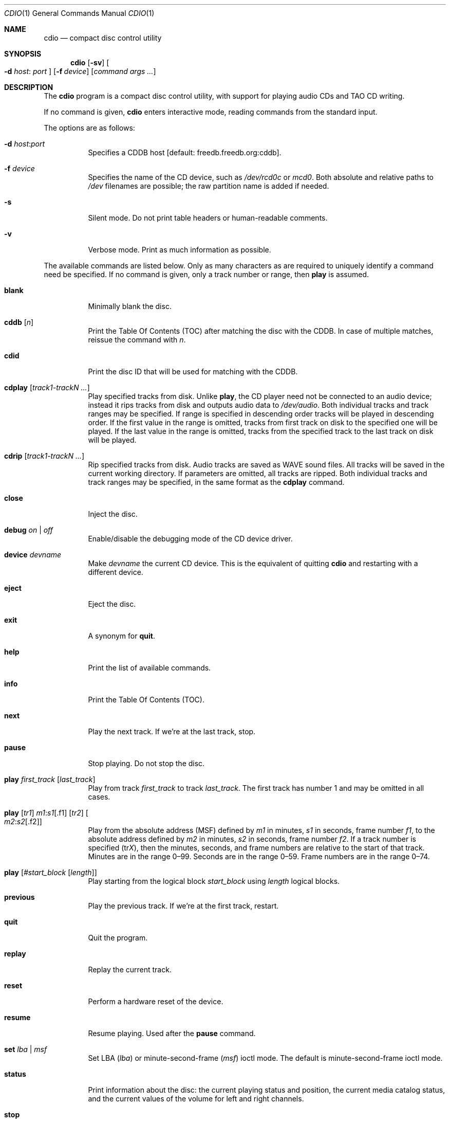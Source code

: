 .\" $OpenBSD: src/usr.bin/cdio/cdio.1,v 1.50 2008/06/24 14:00:01 jmc Exp $
.\"
.\" Copyright (c) 1995 Serge V. Vakulenko
.\" All rights reserved.
.\"
.\" Redistribution and use in source and binary forms, with or without
.\" modification, are permitted provided that the following conditions
.\" are met:
.\"
.\" 1. Redistributions of source code must retain the above copyright
.\"    notice, this list of conditions and the following disclaimer.
.\" 2. Redistributions in binary form must reproduce the above copyright
.\"    notice, this list of conditions and the following disclaimer in the
.\"    documentation and/or other materials provided with the distribution.
.\" 3. All advertising materials mentioning features or use of this software
.\"    must display the following acknowledgement:
.\"	This product includes software developed by Serge V. Vakulenko.
.\" 4. The name of the author may not be used to endorse or promote products
.\"    derived from this software without specific prior written permission.
.\"
.\" THIS SOFTWARE IS PROVIDED BY THE AUTHOR ``AS IS'' AND ANY EXPRESS OR
.\" IMPLIED WARRANTIES, INCLUDING, BUT NOT LIMITED TO, THE IMPLIED WARRANTIES
.\" OF MERCHANTABILITY AND FITNESS FOR A PARTICULAR PURPOSE ARE DISCLAIMED.
.\" IN NO EVENT SHALL THE AUTHOR BE LIABLE FOR ANY DIRECT, INDIRECT,
.\" INCIDENTAL, SPECIAL, EXEMPLARY, OR CONSEQUENTIAL DAMAGES (INCLUDING, BUT
.\" NOT LIMITED TO, PROCUREMENT OF SUBSTITUTE GOODS OR SERVICES; LOSS OF USE,
.\" DATA, OR PROFITS; OR BUSINESS INTERRUPTION) HOWEVER CAUSED AND ON ANY
.\" THEORY OF LIABILITY, WHETHER IN CONTRACT, STRICT LIABILITY, OR TORT
.\" (INCLUDING NEGLIGENCE OR OTHERWISE) ARISING IN ANY WAY OUT OF THE USE OF
.\" THIS SOFTWARE, EVEN IF ADVISED OF THE POSSIBILITY OF SUCH DAMAGE.
.\"
.Dd $Mdocdate: June 23 2008 $
.Dt CDIO 1
.Os
.Sh NAME
.Nm cdio
.Nd compact disc control utility
.Sh SYNOPSIS
.Nm cdio
.Op Fl sv
.Oo Fl d Ar host :
.Ar port Oc
.Op Fl f Ar device
.Op Ar command args ...
.Sh DESCRIPTION
The
.Nm
program is a compact disc control utility,
with support for playing audio CDs and TAO CD writing.
.Pp
If no command is given,
.Nm
enters interactive mode, reading commands from the standard input.
.Pp
The options are as follows:
.Bl -tag -width Ds
.It Xo
.Fl d
.Ar host : Ns Ar port
.Xc
Specifies a CDDB host
.Bq default: freedb.freedb.org:cddb .
.It Fl f Ar device
Specifies the name of the CD device, such as
.Pa /dev/rcd0c
or
.Pa mcd0 .
Both absolute and relative paths to
.Pa /dev
filenames are possible;
the raw partition name is added if needed.
.It Fl s
Silent mode.
Do not print table headers or human-readable comments.
.It Fl v
Verbose mode.
Print as much information as possible.
.El
.Pp
The available commands are listed below.
Only as many characters as are required to uniquely identify a command
need be specified.
If no command is given,
only a track number or range,
then
.Ic play
is assumed.
.Bl -tag -width Ds
.It Ic blank
Minimally blank the disc.
.It Ic cddb Op Ar n
Print the Table Of Contents (TOC) after matching the disc with the CDDB.
In case of multiple matches, reissue the command with
.Ar n .
.It Ic cdid
Print the disc ID that will be used for matching with the CDDB.
.It Ic cdplay Op Ar track1-trackN ...
Play specified tracks from disk.
Unlike
.Ic play ,
the CD player need not be connected to an audio device;
instead it rips tracks from disk and outputs audio data to
.Pa /dev/audio .
Both individual tracks and track ranges may be specified.
If range is specified in descending order tracks will be played in descending order.
If the first value in the range is omitted, tracks from first track on disk to the specified one will be played.
If the last value in the range is omitted, tracks from the specified track to the last track on disk will be played.
.It Ic cdrip Op Ar track1-trackN ...
Rip specified tracks from disk.
Audio tracks are saved as WAVE sound files.
All tracks will be saved in the current working directory.
If parameters are omitted, all tracks are ripped.
Both individual tracks and track ranges may be specified, in the same format as the
.Ic cdplay
command.
.It Ic close
Inject the disc.
.It Ic debug Ar on | off
Enable/disable the debugging mode of the CD device driver.
.It Ic device Ar devname
Make
.Ar devname
the current CD device.
This is the equivalent of quitting
.Nm
and restarting with a different device.
.It Ic eject
Eject the disc.
.It Ic exit
A synonym for
.Ic quit .
.It Ic help
Print the list of available commands.
.It Ic info
Print the Table Of Contents (TOC).
.It Ic next
Play the next track.
If we're at the last track, stop.
.It Ic pause
Stop playing.
Do not stop the disc.
.It Ic play Ar first_track Op Ar last_track
Play from track
.Ar first_track
to track
.Ar last_track .
The first track has number 1 and may be omitted in all cases.
.It Xo Ic play
.Op Ar tr1
.Ar m1 : Ns Ar s1 Ns Op .f1
.Op Ar tr2
.Oo Ar m2 : Ns Ar s2 Ns
.Op .f2 Oc
.Xc
Play from the absolute address
(MSF) defined by
.Ar m1
in minutes,
.Ar s1
in seconds,
frame number
.Ar f1 ,
to the absolute address defined by
.Ar m2
in minutes,
.Ar s2
in seconds,
frame number
.Ar f2 .
If a track number is specified
.Pq tr Ns Ar X ,
then the minutes, seconds, and frame numbers
are relative to the start of that track.
Minutes are in the range 0\(en99.
Seconds are in the range 0\(en59.
Frame numbers are in the range 0\(en74.
.It Ic play Op Ar #start_block Op Ar length
Play starting from the logical block
.Ar start_block
using
.Ar length
logical blocks.
.It Ic previous
Play the previous track.
If we're at the first track, restart.
.It Ic quit
Quit the program.
.It Ic replay
Replay the current track.
.It Ic reset
Perform a hardware reset of the device.
.It Ic resume
Resume playing.
Used after the
.Ic pause
command.
.It Ic set Ar lba | msf
Set LBA
.Pq Ar lba
or minute-second-frame
.Pq Ar msf
ioctl mode.
The default is minute-second-frame ioctl mode.
.It Ic status
Print information about the disc:
the current playing status and position,
the current media catalog status,
and the current values of the volume for left and right channels.
.It Ic stop
Stop the disc.
.It Xo Ic tao
.Op Fl ad
.Ar trackfile ...
.Xc
.Bq command line only
\ \&Write a track-at-once CD containing the specified
.Ar trackfile .
.Pp
The options are as follows:
.Pp
.Bl -tag -width Ds -compact
.It Fl a
Write files as audio tracks.
File formats of audio tracks may be CDDA or WAVE
with 2 channels of PCM audio,
signed 16-bit (little endian) values sampled at 44100 Hz.
.It Fl d
Write files as data tracks (the default).
.El
.It Ic volume Ar left_channel Ar right_channel
Set the volume of the left channel to
.Ar left_channel
and the volume of the right channel to
.Ar right_channel .
Allowed values are in the range 0\-255.
.It Xo Ic volume
.Ic left \*(Ba
.Ic right \*(Ba
.Ic mono \*(Ba
.Ic stereo \*(Ba
.Ic mute
.Xc
Respectively:
play the left subtrack on both left and right channels;
play the right subtrack on both left and right channels;
set mono mode;
set stereo mode;
turn the sound off.
.El
.Sh ENVIRONMENT
.Bl -tag -width "DICSXXX"
.It Ev DISC , CDROM
Specifies the name of the CD device to use.
If both
.Ev DISC
and
.Ev CDROM
are set,
.Ev DISC
takes precedence.
If neither
.Ev DISC
nor
.Ev CDROM
are set,
the default is
.Pa cd0 .
See also the
.Fl f
option, above.
.El
.Sh FILES
.Bl -tag -width /dev/rmcd0c -compact
.It Pa /dev/rcd0c
.It Pa /dev/rmcd0c
.El
.Sh SEE ALSO
.Xr aucat 1 ,
.Xr audioctl 1 ,
.Xr mixerctl 1 ,
.Xr audio 4
.Sh HISTORY
The
.Nm
command is based on
.Nm cdcontrol ,
which first appeared in
.Fx 2.1 .
.Sh AUTHORS
Jean-Marc Zucconi,
Andrey A. Chernov,
Serge V. Vakulenko,
Marc Espie
